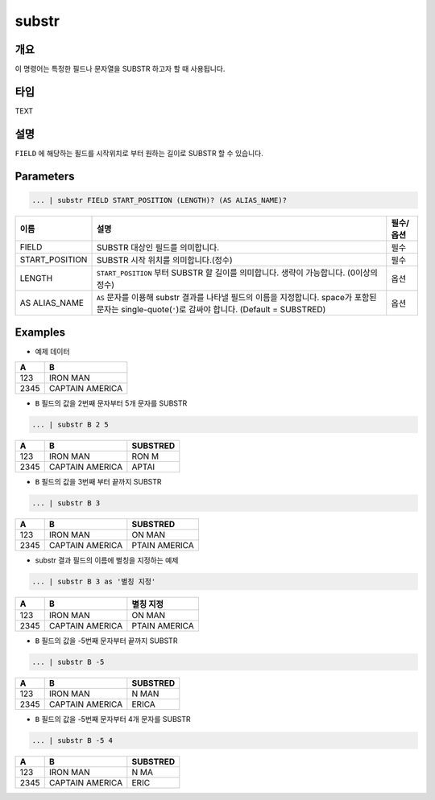 
substr
====================================================================================================

개요
----------------------------------------------------------------------------------------------------

이 명령어는 특정한 필드나 문자열을 SUBSTR 하고자 할 때 사용됩니다.

타입
----------------------------------------------------------------------------------------------------
TEXT

설명
----------------------------------------------------------------------------------------------------

``FIELD`` 에 해당하는 필드를 시작위치로 부터 원하는 길이로 SUBSTR 할 수 있습니다.  

Parameters
----------------------------------------------------------------------------------------------------

.. code-block:: none

   ... | substr FIELD START_POSITION (LENGTH)? (AS ALIAS_NAME)?

.. list-table::
   :header-rows: 1

   * - 이름
     - 설명
     - 필수/옵션
   * - FIELD
     - SUBSTR 대상인 필드를 의미합니다.
     - 필수
   * - START_POSITION
     - SUBSTR 시작 위치를 의미합니다.(정수)
     - 필수
   * - LENGTH
     - ``START_POSITION`` 부터 SUBSTR 할 길이를 의미합니다. 생략이 가능합니다. (0이상의 정수)
     - 옵션
   * - AS ALIAS_NAME
     - ``AS`` 문자를 이용해 substr 결과를 나타낼 필드의 이름을 지정합니다. space가 포함된 문자는 single-quote(``'``)로 감싸야 합니다. (Default = SUBSTRED)
     - 옵션 

Examples
----------------------------------------------------------------------------------------------------

- 예제 데이터

.. list-table::
   :header-rows: 1

   * - A
     - B
   * - 123
     - IRON MAN
   * - 2345
     - CAPTAIN AMERICA

- ``B`` 필드의 값을 2번째 문자부터 5개 문자를 SUBSTR

.. code-block:: none

   ... | substr B 2 5

.. list-table::
   :header-rows: 1

   * - A
     - B
     - SUBSTRED
   * - 123
     - IRON MAN
     - RON M
   * - 2345
     - CAPTAIN AMERICA
     - APTAI

- ``B`` 필드의 값을 3번째 부터 끝까지 SUBSTR

.. code-block:: none

   ... | substr B 3

.. list-table::
   :header-rows: 1

   * - A
     - B
     - SUBSTRED
   * - 123
     - IRON MAN
     - ON MAN
   * - 2345
     - CAPTAIN AMERICA
     - PTAIN AMERICA

- substr 결과 필드의 이름에 별칭을 지정하는 예제

.. code-block:: none

   ... | substr B 3 as '별칭 지정'

.. list-table::
   :header-rows: 1

   * - A
     - B
     - 별칭 지정
   * - 123
     - IRON MAN
     - ON MAN
   * - 2345
     - CAPTAIN AMERICA
     - PTAIN AMERICA

- ``B`` 필드의 값을 -5번째 문자부터 끝까지 SUBSTR

.. code-block:: none

   ... | substr B -5

.. list-table::
   :header-rows: 1

   * - A
     - B
     - SUBSTRED
   * - 123
     - IRON MAN
     - N MAN
   * - 2345
     - CAPTAIN AMERICA
     - ERICA

- ``B`` 필드의 값을 -5번째 문자부터 4개 문자를 SUBSTR

.. code-block:: none

   ... | substr B -5 4

.. list-table::
   :header-rows: 1

   * - A
     - B
     - SUBSTRED
   * - 123
     - IRON MAN
     - N MA
   * - 2345
     - CAPTAIN AMERICA
     - ERIC
